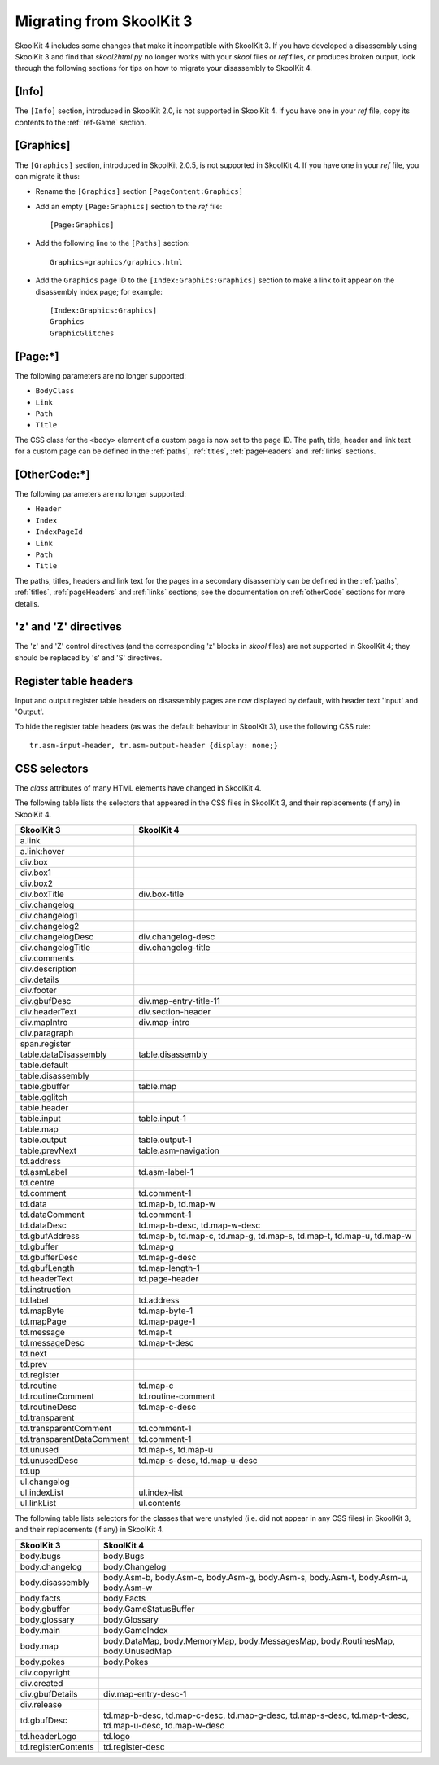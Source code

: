 Migrating from SkoolKit 3
=========================
SkoolKit 4 includes some changes that make it incompatible with SkoolKit 3. If
you have developed a disassembly using SkoolKit 3 and find that `skool2html.py`
no longer works with your `skool` files or `ref` files, or produces broken
output, look through the following sections for tips on how to migrate your
disassembly to SkoolKit 4.

[Info]
------
The ``[Info]`` section, introduced in SkoolKit 2.0, is not supported in
SkoolKit 4. If you have one in your `ref` file, copy its contents to the
:ref:`ref-Game` section.

[Graphics]
----------
The ``[Graphics]`` section, introduced in SkoolKit 2.0.5, is not supported in
SkoolKit 4. If you have one in your `ref` file, you can migrate it thus:

* Rename the ``[Graphics]`` section ``[PageContent:Graphics]``
* Add an empty ``[Page:Graphics]`` section to the `ref` file::

    [Page:Graphics]

* Add the following line to the ``[Paths]`` section::

    Graphics=graphics/graphics.html

* Add the ``Graphics`` page ID to the ``[Index:Graphics:Graphics]`` section to
  make a link to it appear on the disassembly index page; for example::

    [Index:Graphics:Graphics]
    Graphics
    GraphicGlitches

[Page:\*]
---------
The following parameters are no longer supported:

* ``BodyClass``
* ``Link``
* ``Path``
* ``Title``

The CSS class for the ``<body>`` element of a custom page is now set to the
page ID. The path, title, header and link text for a custom page can be defined
in the :ref:`paths`, :ref:`titles`, :ref:`pageHeaders` and :ref:`links`
sections.

[OtherCode:\*]
--------------
The following parameters are no longer supported:

* ``Header``
* ``Index``
* ``IndexPageId``
* ``Link``
* ``Path``
* ``Title``

The paths, titles, headers and link text for the pages in a secondary
disassembly can be defined in the :ref:`paths`, :ref:`titles`,
:ref:`pageHeaders` and :ref:`links` sections; see the documentation on
:ref:`otherCode` sections for more details.

'z' and 'Z' directives
----------------------
The 'z' and 'Z' control directives (and the corresponding 'z' blocks in `skool`
files) are not supported in SkoolKit 4; they should be replaced by 's' and 'S'
directives.

Register table headers
----------------------
Input and output register table headers on disassembly pages are now displayed
by default, with header text 'Input' and 'Output'.

To hide the register table headers (as was the default behaviour in SkoolKit
3), use the following CSS rule::

  tr.asm-input-header, tr.asm-output-header {display: none;}

CSS selectors
-------------
The `class` attributes of many HTML elements have changed in SkoolKit 4.

The following table lists the selectors that appeared in the CSS files in
SkoolKit 3, and their replacements (if any) in SkoolKit 4.

=========================  ==========
SkoolKit 3                 SkoolKit 4
=========================  ==========
a.link
a.link:hover
div.box
div.box1
div.box2
div.boxTitle               div.box-title
div.changelog
div.changelog1
div.changelog2
div.changelogDesc          div.changelog-desc
div.changelogTitle         div.changelog-title
div.comments
div.description
div.details
div.footer
div.gbufDesc               div.map-entry-title-11
div.headerText             div.section-header
div.mapIntro               div.map-intro
div.paragraph
span.register
table.dataDisassembly      table.disassembly
table.default
table.disassembly
table.gbuffer              table.map
table.gglitch
table.header
table.input                table.input-1
table.map
table.output               table.output-1
table.prevNext             table.asm-navigation
td.address
td.asmLabel                td.asm-label-1
td.centre
td.comment                 td.comment-1
td.data                    td.map-b, td.map-w
td.dataComment             td.comment-1
td.dataDesc                td.map-b-desc, td.map-w-desc
td.gbufAddress             td.map-b, td.map-c, td.map-g, td.map-s, td.map-t, td.map-u, td.map-w
td.gbuffer                 td.map-g
td.gbufferDesc             td.map-g-desc
td.gbufLength              td.map-length-1
td.headerText              td.page-header
td.instruction
td.label                   td.address
td.mapByte                 td.map-byte-1
td.mapPage                 td.map-page-1
td.message                 td.map-t
td.messageDesc             td.map-t-desc
td.next
td.prev
td.register
td.routine                 td.map-c
td.routineComment          td.routine-comment
td.routineDesc             td.map-c-desc
td.transparent
td.transparentComment      td.comment-1
td.transparentDataComment  td.comment-1
td.unused                  td.map-s, td.map-u
td.unusedDesc              td.map-s-desc, td.map-u-desc
td.up
ul.changelog
ul.indexList               ul.index-list
ul.linkList                ul.contents
=========================  ==========

The following table lists selectors for the classes that were unstyled (i.e.
did not appear in any CSS files) in SkoolKit 3, and their replacements (if any)
in SkoolKit 4.

===================  ==========
SkoolKit 3           SkoolKit 4
===================  ==========
body.bugs            body.Bugs
body.changelog       body.Changelog
body.disassembly     body.Asm-b, body.Asm-c, body.Asm-g, body.Asm-s, body.Asm-t, body.Asm-u, body.Asm-w
body.facts           body.Facts
body.gbuffer         body.GameStatusBuffer
body.glossary        body.Glossary
body.main            body.GameIndex
body.map             body.DataMap, body.MemoryMap, body.MessagesMap, body.RoutinesMap, body.UnusedMap
body.pokes           body.Pokes
div.copyright
div.created
div.gbufDetails      div.map-entry-desc-1
div.release
td.gbufDesc          td.map-b-desc, td.map-c-desc, td.map-g-desc, td.map-s-desc, td.map-t-desc, td.map-u-desc, td.map-w-desc
td.headerLogo        td.logo
td.registerContents  td.register-desc
===================  ==========
